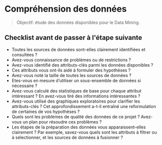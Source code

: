 * Compréhension des données 

[[file:img/meme-data-understanding.jpg]]


#+BEGIN_QUOTE
Objectif: étude des données disponibles pour le Data Mining.
#+END_QUOTE




** Checklist avant de passer à l'étape suivante 

- Toutes les sources de données sont-elles clairement identifiées et consultées ? 
- Avez-vous connaissance de problèmes ou de restrictions ?
- Avez-vous identifié des attributs-clés parmi les données disponibles ?
- Ces attributs vous ont-ils aidé à formuler des hypothèses ?
- Avez-vous noté la taille de toutes les sources de données ?
- Etes-vous en mesure d’utiliser un sous-ensemble de données si nécessaire ?
- Avez-vous calculé des statistiques de base pour chaque attribut intéressant ? En avez-vous tiré des informations intéressantes ?
- Avez-vous utilisé des graphiques exploratoires pour clarifier les attributs-clés ? Cet approfondissement a-t-il entraîné une reformulation de certaines de vos hypothèses ?
- Quels sont les problèmes de qualité des données de ce projet ? Avez-vous un plan pour résoudre ces problèmes ?
- Les étapes de la préparation des données vous apparaissent-elles clairement ? Par exemple, savez-vous quels sont les attributs à filtrer ou à sélectionner, et les sources de données à fusionner ?

